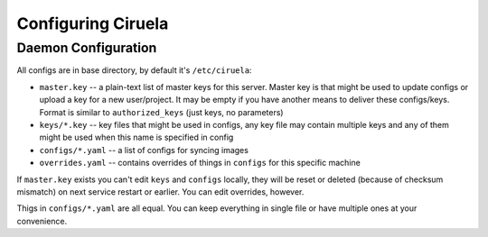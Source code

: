 ===================
Configuring Ciruela
===================


Daemon Configuration
====================

All configs are in base directory, by default it's ``/etc/ciruela``:

* ``master.key`` -- a plain-text list of master keys for this server. Master
  key is that might be used to update configs or upload a key for a new
  user/project. It may be empty if you have another means to deliver these
  configs/keys. Format is similar to ``authorized_keys`` (just keys,
  no parameters)
* ``keys/*.key`` -- key files that might be used in configs, any key file
  may contain multiple keys and any of them might be used when this name
  is specified in config
* ``configs/*.yaml`` -- a list of configs for syncing images
* ``overrides.yaml`` -- contains overrides of things in ``configs`` for this
  specific machine

If ``master.key`` exists you can't edit ``keys`` and ``configs`` locally,
they will be reset or deleted (because of checksum mismatch) on next service
restart or earlier. You can edit overrides, however.

Thigs in ``configs/*.yaml`` are all equal. You can keep everything in single
file or have multiple ones at your convenience.
